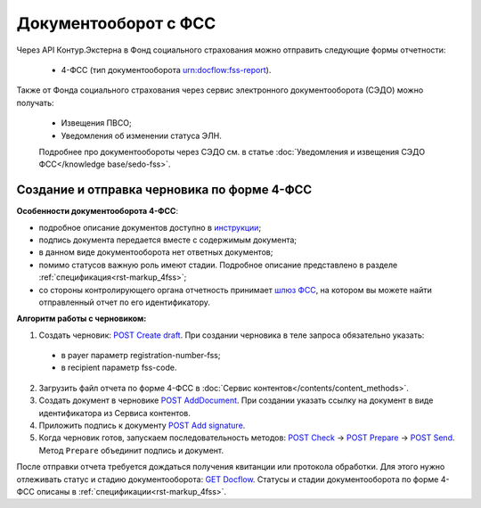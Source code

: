 .. _`шлюз ФСС`: http://f4.fss.ru/fss/office
.. _`инструкции`: https://www.kontur-extern.ru/support/faq/31/157
.. _`POST Create draft`: https://developer.kontur.ru/doc/extern.drafts/method?type=post&path=%2Fv1%2F%7BaccountId%7D%2Fdrafts
.. _`POST AddDocument`: https://developer.kontur.ru/doc/extern.drafts/method?type=post&path=%2Fv1%2F%7BaccountId%7D%2Fdrafts%2F%7BdraftId%7D%2Fdocuments
.. _`POST Add signature`: https://developer.kontur.ru/doc/extern.drafts/method?type=post&path=%2Fv1%2F%7BaccountId%7D%2Fdrafts%2F%7BdraftId%7D%2Fdocuments%2F%7BdocumentId%7D%2Fsignatures
.. _`POST Check`: https://developer.kontur.ru/doc/extern.drafts/method?type=post&path=%2Fv1%2F%7BaccountId%7D%2Fdrafts%2F%7BdraftId%7D%2Fcheck
.. _`POST Prepare`: https://developer.kontur.ru/doc/extern.drafts/method?type=post&path=%2Fv1%2F%7BaccountId%7D%2Fdrafts%2F%7BdraftId%7D%2Fprepare
.. _`POST Send`: https://developer.kontur.ru/doc/extern.drafts/method?type=post&path=%2Fv1%2F%7BaccountId%7D%2Fdrafts%2F%7BdraftId%7D%2Fsend
.. _`GET Docflow`: https://developer.kontur.ru/doc/extern.docflows/method?type=get&path=%2Fv1%2F%7BaccountId%7D%2Fdocflows%2F%7BdocflowId%7D

Документооборот с ФСС
=====================

.. _rst-markup-dc-fss:

Через API Контур.Экстерна в Фонд социального страхования можно отправить следующие формы отчетности:

  * 4-ФСС (тип документооборота urn:docflow:fss-report). 

Также от Фонда социального страхования через сервис электронного документооборота (СЭДО) можно получать:

  * Извещения ПВСО;
  * Уведомления об изменении статуса ЭЛН. 

  Подробнее про документообороты через СЭДО см. в статье :doc:`Уведомления и извещения СЭДО ФСС</knowledge base/sedo-fss>`.

Создание и отправка черновика по форме 4-ФСС
--------------------------------------------

**Особенности документооборота 4-ФСС**:

* подробное описание документов доступно в `инструкции`_;
* подпись документа передается вместе с содержимым документа;
* в данном виде документооборота нет ответных документов;
* помимо статусов важную роль имеют стадии. Подробное описание представлено в разделе :ref:`спецификация<rst-markup_4fss>`;
* со стороны контролирующего органа отчетность принимает `шлюз ФСС`_, на котором вы можете найти отправленный отчет по его идентификатору.


**Алгоритм работы с черновиком:**

1. Создать черновик: `POST Create draft`_. При создании черновика в теле запроса обязательно указать:

  * в payer параметр registration-number-fss;
  * в recipient параметр fss-code.

2. Загрузить файл отчета по форме 4-ФСС в :doc:`Сервис контентов</contents/content_methods>`.
3. Создать документ в черновике `POST AddDocument`_. При создании указать ссылку на документ в виде идентификатора из Сервиса контентов. 
4. Приложить подпись к документу `POST Add signature`_. 
5. Когда черновик готов, запускаем последовательность методов: `POST Check`_ -> `POST Prepare`_ -> `POST Send`_. Метод ``Prepare`` объединит подпись и документ. 

После отправки отчета требуется дождаться получения квитанции или протокола обработки. Для этого нужно отлеживать статус и стадию документооборота: `GET Docflow`_. Статусы и стадии документооборота по форме 4-ФСС описаны в :ref:`спецификации<rst-markup_4fss>`. 